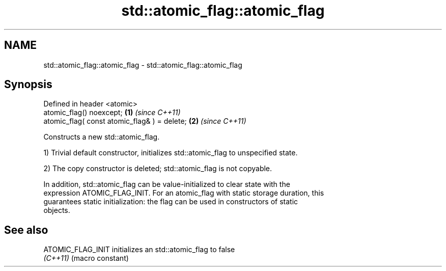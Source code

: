 .TH std::atomic_flag::atomic_flag 3 "2019.08.27" "http://cppreference.com" "C++ Standard Libary"
.SH NAME
std::atomic_flag::atomic_flag \- std::atomic_flag::atomic_flag

.SH Synopsis
   Defined in header <atomic>
   atomic_flag() noexcept;                     \fB(1)\fP \fI(since C++11)\fP
   atomic_flag( const atomic_flag& ) = delete; \fB(2)\fP \fI(since C++11)\fP

   Constructs a new std::atomic_flag.

   1) Trivial default constructor, initializes std::atomic_flag to unspecified state.

   2) The copy constructor is deleted; std::atomic_flag is not copyable.

   In addition, std::atomic_flag can be value-initialized to clear state with the
   expression ATOMIC_FLAG_INIT. For an atomic_flag with static storage duration, this
   guarantees static initialization: the flag can be used in constructors of static
   objects.

.SH See also

   ATOMIC_FLAG_INIT initializes an std::atomic_flag to false
   \fI(C++11)\fP          (macro constant)
